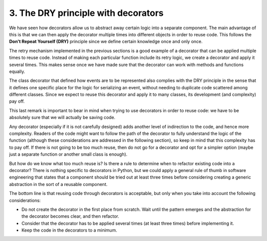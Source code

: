 3. The DRY principle with decorators
************************************

We have seen how decorators allow us to abstract away certain logic into a separate
component. The main advantage of this is that we can then apply the decorator multiple
times into different objects in order to reuse code. This follows the **Don't Repeat Yourself
(DRY)** principle since we define certain knowledge once and only once.

The retry mechanism implemented in the previous sections is a good example of a
decorator that can be applied multiple times to reuse code. Instead of making each
particular function include its retry logic, we create a decorator and apply it several times.
This makes sense once we have made sure that the decorator can work with methods and
functions equally.

The class decorator that defined how events are to be represented also complies with the
DRY principle in the sense that it defines one specific place for the logic for serializing an
event, without needing to duplicate code scattered among different classes. Since we expect
to reuse this decorator and apply it to many classes, its development (and complexity) pay
off.

This last remark is important to bear in mind when trying to use decorators in order to
reuse code: we have to be absolutely sure that we will actually be saving code.

Any decorator (especially if it is not carefully designed) adds another level of indirection to
the code, and hence more complexity. Readers of the code might want to follow the path of
the decorator to fully understand the logic of the function (although these considerations
are addressed in the following section), so keep in mind that this complexity has to pay off.
If there is not going to be too much reuse, then do not go for a decorator and opt for a
simpler option (maybe just a separate function or another small class is enough).

But how do we know what too much reuse is? Is there a rule to determine when to refactor
existing code into a decorator? There is nothing specific to decorators in Python, but we
could apply a general rule of thumb in software engineering that states that a
component should be tried out at least three times before considering creating a generic
abstraction in the sort of a reusable component.

The bottom line is that reusing code through decorators is acceptable, but only when you
take into account the following considerations:

- Do not create the decorator in the first place from scratch. Wait until the pattern emerges and the abstraction for the decorator becomes clear, and then refactor.
- Consider that the decorator has to be applied several times (at least three times) before implementing it.
- Keep the code in the decorators to a minimum.
